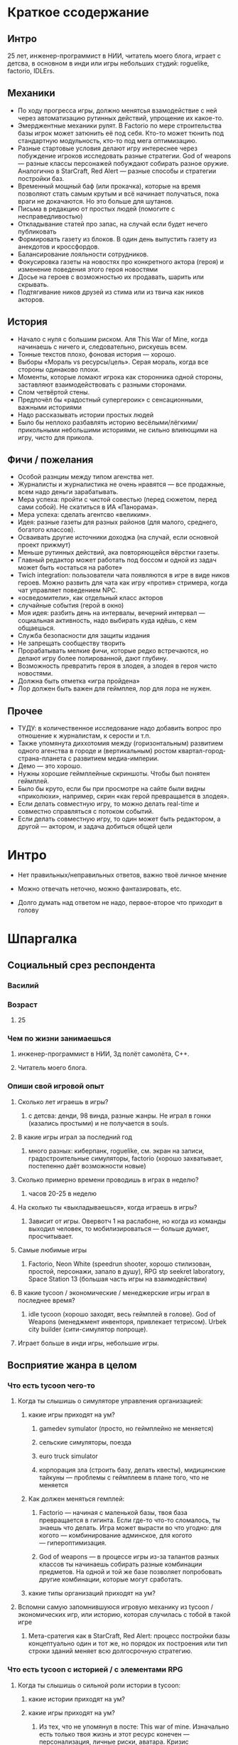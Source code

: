 * Краткое ссодержание

** Интро
25 лет, инженер-программист в НИИ, читатель моего блога, играет с детсва, в основном в инди или игры небольших студий: roguelike, factorio, IDLErs.

** Механики

- По ходу прогресса игры, должно менятсья взамодействие с ней через автоматизацию рутинных действий, упрощение их какое-то.
- Эмерджентные механики рулят. В Factorio по мере строительства базы игрок может затюнить её под себя. Кто-то может тюнить под стандартную модульность, кто-то под мега оптимизацию.
- Разные стартовые условия делают игру интереснее через побуждение игроков исследовать разные стратегии. God of weapons — разные классы персонажей побуждают собирать разное оружие. Аналогично в StarCraft, Red Alert — разные способы и стратегии постройки баз.
- Временный мощный баф (или прокачка), которые на время позволяют стать самым крутым и всё начинает получаться, пока враги не докачаются. Но это больше для шутанов.
- Письма в редакцию от простых людей (помогите с несправедливостью)
- Откладывание статей про запас, на случай если будет нечего публиковать
- Формировать газету из блоков. В один день выпустить газету из анекдотов и кроссфордов.
- Балансирование лояльности сотрудников.
- Фокусировка газеты на новостях про конкретного актора (героя) и изменение поведения этого героя новостями
- Досье на героев с возможностью их продавать, шарить или скрывать.
- Подтягивание ников друзей из стима или из твича как ников акторов.
** История
- Начало с нуля с большим риском. Аля This War of Mine, когда начинаешь с ничего и, следовательно, рискуешь всем.
- Тонные текстов плохо, фоновая история — хорошо.
- Выборы «Мораль vs ресурсы/цель». Серая мораль, когда все стороны одинаково плохи.
- Моменты, которые ломают игрока как сторонника одной стороны, заставляют взаимодействовать с разными сторонами.
- Слом четвёртой стены.
- Предпочёл бы «радостный супергероик» с сенсационными, важными историями
- Надо рассказывать истории простых людей
- Было бы неплохо разбавлять историю весёлыми/лёгкими/прикольными небольшими историями, не сильно влияющими на игру, чисто для прикола.
** Фичи / пожелания
- Особой разнциы между типом агенства нет.
- Журналисты и журналистика не очень нравятся — все продажные, всем надо деньги зарабатывать.
- Мера успеха: пройти с чистой совестью (перед сюжетом, перед сами собой). Не скатиться в ИА «Панорама».
- Мера успеха: сделать агентсво «великим».
- Идея: разные газеты для разных районов (для малого, среднего, богатого классов).
- Осваивать другие источники доходжа (на случай, если основной проект прижмут)
- Меньше рутинных действий, ака повторяющейся вёрстки газеты.
- Главный редактор может работать под боссом и одной из задач может быть «остаться на работе»
- Twich integration: пользователи чата появляются в игре в виде ников героев. Можно развить для чата как игру «против» стримера, когда чат управляет поведением NPC.
- «осведомители», как отдельный класс акторов
- случайные события (герой в окно)
- Моя идея: разбить день на интервалы, вечерний интервал — социальная активность, надо выбирать куда идёшь, с кем общаешься.
- Служба безопасности для защиты издания
- Не запрещать сообществу творить
- Прорабатывать мелкие фичи, которые редко встречаются, но делают игру более полированной, дают глубину.
- Возможность превратить героя в злодея, а злодея в героя чисто новостями.
- Должна быть отметка «игра пройдена»
- Лор должен быть важен для геймплея, лор для лора не нужен.
** Прочее
- ТУДУ: в количественное исследование надо добавить вопрос про отношение к журналистам, к серости и т.п.
- Также упомянута диххотомия между (горизонтальным) развитием одного агенства в городе и (вертикальным) ростом квартал-город-страна-планета с развитием медиа-империи.
- Демо — это хорошо.
- Нужны хорошие геймплейные скриншоты. Чтобы был понятен геймплей.
- Было бы круто, если бы при просмотре на сайте были видны «приколюхи», например, скрин «как герой превращается в злодея».
- Если делать совместную игру, то можно делать real-time и совместно справляться с потоком событий.
- Если делать совместную игру, то один может быть редактором, а другой — актором, и задача добиться общей цели
* Интро

- Нет правильных/неправильных ответов, важно твоё личное мнение

- Можно отвечать неточно, можно фантазировать, etc.

- Долго думать над ответом не надо, первое-второе что приходит в голову

* Шпаргалка

** Социальный срез респондента

*** Василий

*** Возраст

**** 25

*** Чем по жизни занимаешься

**** инженер-программист в НИИ, 3д полёт самолёта, C++.

**** Читатель моего блога.

*** Опиши свой игровой опыт

**** Сколько лет играешь в игры?

***** с детсва: денди, 98 винда, разные жанры. Не играл в гонки (казались простыми) и не получается в souls.

**** В какие игры играл за последний год

***** много разных: киберпанк, roguelike, см. экран на записи, градостроительные симуляторы, factorio (хорошо захватывает, постепенно даёт возможности новые)

**** Сколько примерно времени проводишь в играх в неделю?

***** часов 20-25 в неделю

**** На сколько ты «выкладываешься», когда играешь в игры?

***** Зависит от игры. Овервотч 1 на раслабоне, но когда из команды выходил человек, то мобилизироваться — больше думает, просчитывает.

**** Самые любимые игры

***** Factorio, Neon White (speedrun shooter, хорошо стилизован, простой, персонажи, запало в душу), RPG stp seekret laboratory, Space Station 13 (большая часть игры на взаимодействии)

**** В какие tycoon / экономические / менеджерские игры играл в последнее время?

***** idle tycoon (хорошо заходят, весь геймплей в голове). God of Weapons (менеджмент инвенторя, привлекает тетрисом). Urbek city builder (сити-симулятор попроще).

**** Играет больше в инди игры, небольшие игры.


** Восприятие жанра в целом

*** Что есть tycoon чего-то

**** Когда ты слышишь о симуляторе управления организацией:

***** какие игры приходят на ум?

****** gamedev symulator (просто, но геймплейно не меняется)

****** сельские симуляторы, поезда

****** euro truck simulator

****** корпорация зла (строить базу, делать квесты), мидицинские тайкуны — проблемы с геймплеем в плане того, что не меняется

***** Как должен меняться гемплей:

****** Factorio — начиная с маленькой базы, твоя база превращается в гигинта. Если где-то что-то сломалось, ты знаешь что делать. Игра может вырасти во что угодно: для когото — комбинирование админское, для когото — гипероптимизация.

****** God of weapons — в процессе игры из-за талантов разных классов ты начинаешь собирать разные комбинации предметов. На одной и той же базе позволяет попробовать другие комбинации, которые могут сработать.
***** какие типы организаций приходят на ум?

**** Вспомни самую запомнившуюся игровую механику из tycoon / экономических игр, или историю, которая случилась с тобой в такой игре

***** Мета-сратегия как в StarCraft, Red Alert: процесс постройки базы концептуально один и тот же, но порядок их построения или тип строки зданий меняет всю долгосрочную стратегию.

*** Что есть tycoon с историей / с элементами RPG

**** Когда ты слышишь о сильной роли истории в tycoon:

***** какие истории приходят на ум?

***** какие игры приходят на ум?

****** Из тех, что не упомянул в посте: This war of mine. Изначально есть только твоя жизнь и этот ресурс конечен — персонализация, личные риски, аватара. Кризис менеджмент.
**** Какой должна быть роль истории в игре, чтобы тебе было интересно играть?
***** Зависит от того, на сколько важно её читать. Тонны текстов — плохо. Краткие вставки, краткие фразы, фоновая подача — ок.

**** Что для тебя интереснее: одна большая история vs много маленьких историй vs несколько средних?

**** Вспомни самый запомнившийся сюжетный момент в игре (по приоритету: tycoon, стратегия, любая игра)

***** Тяжёлые моменты, кризис менеджмент. Мораль vs ресурсы/цель. Серая мораль, когда все стороны одинаково плохи.

***** Моменты, которые ломают игрока как сторонника одной стороны.

**** самый запомнившийся момент вызыванный механиками в игре (по приоритету: tycoon, стратегия, любая игра)

***** Удивился, когда смотрел видос по tor ragnarok: тор убивает кратоса, возникает экран загрузки, потом «не, ты так просто меня не уьёшь» и продолжается бой. — слом четвёртой стены.

***** На момент превращаешься в машину смерти / аннигилятор всего живого. Момент получения большой пушки.
** Восприятие игры до описания механик и мира

*** Если мы делаем игру про новостное агенство в современном мире:

**** Агентво должно быть: газетой, ТВ новостями, новостным порталом, youtube каналом, каналом в telegram, ещё чем-то?

****** особых различий нет

****** есть позиция по журналистам, как концепции, им не особо важна новость, им нужны клики по новостям. У журналистики есть серость глобальная. => сделки с совестью.

****** ТУДУ: в количественное исследование надо добавить вопрос про отношение к журналистам, к серости и т.п.

***** В чём отличия между двумя-тремя выбранными вариантами?

**** В игру про что из этого тебе было бы играть

***** интереснее всего

***** наименее интересно

*** Если бы ты играл за главного редактора газеты / сайта

**** Что бы ты считал достижением выиграв/пройдя такую игру?

***** Моя своесть «чиста» перед игрой/сюжетом/собой. Не скатиться в ИА «Панорама».

***** Сделать агентсво «великим».

**** Какие решения, как главный редактор, ты бы принимал?

***** Спорные решения по публикации информации.

***** Приходят письма в редакцию от простых людей (проблема с заводом, директор которого давал денег газете). Решение моральных дилем.

***** Управление риском публикации статьи.

**** Как ты видишь подготовку выпуска новостей (газеты, портала или чего там выберет респондент)

***** Ежедневная газета — сильно интеснивно, не понятно.

***** Еженедельник: формирование обложки (материал на обложке). Формирование содержания.

****** Статьи про запас — если нечего публиковать.

****** Статьи отложенные, если опубликовать сейчас, были бы проблемы, надо дольше поработать над ними.

****** Формировать газету из блоков. В один день выпустить газету из анекдотов и кроссфордов.

**** Какие штуки тебе надо было бы балансировать, чтобы управалять Х?

***** С кем договорённость, кто платить деньги.

***** Лояльность сотрудников по отношению к курсу компании.

****** Обиженный сотрудник может слить информацию конкурентам.

***** Рынок распространения (возможно, должно быть делегировано) — в каких районах продвётся газета.

***** Идея: разные газеты для разных районов (для малого, среднего, богатого классов).

***** Осваивать другие источники доходжа (на случай, если основной проект прижмут)

***** Договорённости с корпорациями.

** Описание игры и мира

- Наше время, начинает проявляться паранормальщина, за паранормальные способности обычно плата выше, чем за преимущества, общество и институты шатаются (ака 90-ые)

- Паранормальщина: мир слабых героев, артефакты дают небольшие силы, но влияют на ментальное и физическое здоровье, чем больше люди верят во что-то, тем оно сильнее

- Референсы: X-Files, American Gods, Marvel's Netflix television series, Gotham TV series, Happy!

- Главный цикл: ->investigate->publish->adapt->

- Механики: отправляешь репортёров на задания за исторями (артефактами, компроматом, новыми сотрудниками), выбираешь о чём и как рассказывать в новостях, изменяешь мнение общества о разных штуках, популярность газеты в разных районах города, отношение корпораций к газете, страдаешь от последствий всего этого.

** Восприятие игры после описания механик и мира

**** В современно мире в интернете можно «легко» удалить информацию (если всё контролируется), а вот с газатами это сложнее — физические носители.

**** Увидеть истории о героях, ака цепочки историй. Можно хейтить их в газете или помогать и влиять на героев. Менять мнение людей о героях.

**** Ассоциации героев.

*** Что из описания выглядит для тебя не ясно или не интересно?

**** всё ок, звучит достаточно интересно.

**** Может быть нудновато делать одно и тоже (верстать газету), надо оптимизировать/делегировать/автоматизировать в прогрессе игры.

**** Расставлять самому статьи — не обязанность начальника.

*** Что я забыл упомянуть, что могло бы сделать игру или мир интереснее?

**** Концептуальная проблема: герои имеющие разнообрзаные способности — описать всё это механиками или текстом может быт сложно.

**** Сложно понять геймплейные приоритеты.

*** Какие похожие игры приходят тебя на ум?

**** Papers please, This Is The Police,

**** Twich integration: пользователи чата появляются в игре в виде ников героев. Можно развить для чата как игру «против» стримера, когда чат управляет поведением NPC.

*** Предложи пару интересных заголовков для репортажей в такой игре

**** Герой Х терроризирует город

**** Два «суперзлодея» дерутся...

**** Проведён суд над злодем/линчевателем

**** Правительство подготовило закон о регулировании действий героев

**** Объединять всё вокруг газеты неправильно, можно писать опровержения на статьи конкурентов.

**** идея сюжета: письмо в газету, где первыми буквами написано HELP ME, или зашифрованная угроза.

*** Перечисли качества истории/историй для такой игры короткими определениями (весёлая, реалистичная, быстрая, глубокая, etc)

**** Радостный супергероик (этот ближе): СЕНСАЦИОННЫЕ (капсом), важные (полгорода разрушено, надо писать обязательно).

**** Мрачный супергероик

*** Какие особенные (специфические) решения тебе бы пришлось принимать, будучи редактором в таком мире?

**** выбор общего подхода к оформлению материалов (настрой, качество)

**** баланс интересов акторов

**** надо рассказывать истории простых людей

**** следить за журналистами, осведомителями (!)

**** хайринг

**** с кем дружить / с кем не дружить

*** Как твои решения как редактора влияли бы на

**** внешний мир

**** организацию

*** Как бы проходил твой «игровой день»?

**** не в день, когда выходит газета:

***** раздача указаний

***** приём результатов от журналистов

***** найм

***** решение вопросов, связанных со сторонними заработками

***** случайные события (герой в окно)

***** сбор вариантов новостей

***** общение с начальствами (если я главный редактор, то надо мной есть владелец), если я независимвй, то надо ходить к другим акторам.

***** Моя идея: разбить день на интервалы, вечерний интервал — социальная активность, надо выбирать куда идёшь, с кем общаешься.

***** Можно нанять службу безопасности, чтобы превратить издание в бункер и писать о чём угодно.
*** Что должно меняться между подходами к игре / сессиями, что бы ты хотел возвращаться и начинать игру сначала?
**** Городское агенство — какие герои повяляются в большинстве (вариации разных акторов). Разные варинаты городов (готэм, город лицемеров, позитивный город).
**** Прокачка газеты: город, райлон, страна, планета — нужен другой подход. Нужно становиться влиятельной силой. Стать мегакорпорацией.

*** Никогда не делайте в этой игре вот так...

**** не запрещайте сообществу творить

***** Надо быть комиьюнити френдли, steam workshop, моды, подтягивать в игру штуки от сообщества. Как в игре про 4 дварфов, где они фармят рандомные тунели.

***** Если по пути plague inc. то можно продавать новые сценарии.

*** Чисто ради меня, сделайте в этой игре вот эту крутую штуку...

**** проработайте как у Baldur Gate: мелкие штуки, которые сложно встретить, но они важны и есть — дают глубину.

**** от респондента: добавить возможность сделать фокусировки газеты на новостях про конкретного актора (героя), собрать досье на героя (!)

*** Чисто ради меня, сделайте вот такую историю...

**** про волшебника (Джоржи из Papers Please), которые летает на воздушном шарике и колдует салюты. А на самом деле он ... (тут глубино).

*** Я бы купил эту игру, если бы в ней было...

**** возможность превратить героя в злодея, а злодея в героя чисто новостями.

*** Я бы решил попробовать демо / спиратить, если бы в ней было...

**** если есть демо — это вин. В идеале до релиза.

**** хорошие геймплейные скриншоты. Чтобы был понятен геймплей.

**** Если бы при просмотре на сайте были видны «приколюхи», например, скрин «как герой превращается в злодея».

** Ретроспективные вопросы

*** Сложившаяся картина игры выглядит интересной для тебя?

**** хороший концепт, который можно развернуть в разные стороны

**** plague inc. с другим интерфейсом — скучно.

**** у проекта должнен быть финиш (не возвращать игроков в игру чрезмерной силой), прошли, получили все ачивки, отложили. Явная завершённость, понимание «я прошёл игру».

*** Было бы интересно узнать больше о мире игры?

**** Намеренно — не очень, базово мир будет состоять из геров, меня, «общества в вакууме», корпораций и всё.

**** Глубина будет важна на том уровне, на котором влияет на геймплей.

**** Лор должен быть важен для геймплея.

*** У тебя есть знакомые, которым ты бы порекомендовал такую игру?

**** да, наверно

**** зайдёт стримерам с твич интеграцией (aka, shadow of doubts — посмотреть)

**** подтягивание друзей из стима (по никам)

*** Если бы ты играл в игру совместно с кем-то

**** Кто бы это мог быть?

**** Какую роль бы ты ему/ей дал?

**** Как бы вы взаимодействовали?

***** Возглавить одну из фракций, стать героем, стать злодеем, создать свою фракцию, а редактор помогает или мешает. Условие победы — победа над общим противником.

***** В рамках одгного агенства разделить задачи, без паузы, на скорость.

***** Как игру спидранить?

*** Любые твои соображения после разговора

**** Есть идея, она хорошая, но это только идея, ей надо придать форму. Варинатов придачи формы сильно больше и это не то, что можно обдумать в голове.

**** Думает написать свою игру, в которой будут объеденены в одном мире восточные и западные комиксы (маги, герои, etc).
